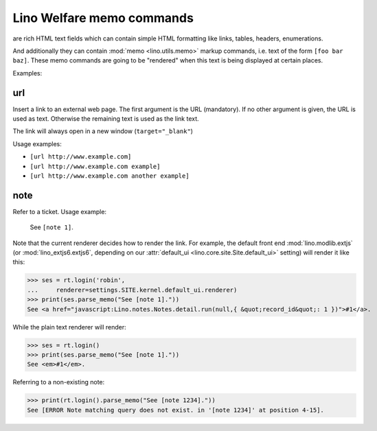 .. doctest docs/specs/memo.rst
.. _welfare.specs.memo:

==========================
Lino Welfare memo commands
==========================

.. doctest init:

    >>> from lino import startup
    >>> startup('lino_book.projects.gerd.settings.demo')
    >>> from lino.api.doctest import *




are rich HTML text
fields which can contain simple HTML formatting like links, tables,
headers, enumerations.

And additionally they can contain :mod:`memo <lino.utils.memo>` markup
commands, i.e. text of the form ``[foo bar baz]``. These memo commands
are going to be "rendered" when this text is being displayed at
certain places.

Examples:


url
===

Insert a link to an external web page. The first argument is the URL
(mandatory). If no other argument is given, the URL is used as
text. Otherwise the remaining text is used as the link text.

The link will always open in a new window (``target="_blank"``)

Usage examples:

- ``[url http://www.example.com]``
- ``[url http://www.example.com example]``
- ``[url http://www.example.com another example]``

..  test:
    >>> ses = rt.login()
    >>> print(ses.parse_memo("See [url http://www.example.com]."))
    See <a href="http://www.example.com" target="_blank">http://www.example.com</a>.
    >>> print(ses.parse_memo("See [url http://www.example.com example]."))
    See <a href="http://www.example.com" target="_blank">example</a>.
    
    >>> print(ses.parse_memo("""See [url https://www.example.com
    ... another example]."""))
    See <a href="https://www.example.com" target="_blank">another example</a>.

    A possible situation is that you forgot the space:
    
    >>> print(ses.parse_memo("See [urlhttp://www.example.com]."))
    See [urlhttp://www.example.com].
   

.. _memo.note:

note
======

Refer to a ticket. Usage example: 

  See ``[note 1]``.

Note that the current renderer decides how to render the link. For
example, the default front end :mod:`lino.modlib.extjs` (or
:mod:`lino_extjs6.extjs6`, depending on our :attr:`default_ui
<lino.core.site.Site.default_ui>` setting) will render it like this:

>>> ses = rt.login('robin',
...     renderer=settings.SITE.kernel.default_ui.renderer)
>>> print(ses.parse_memo("See [note 1]."))
See <a href="javascript:Lino.notes.Notes.detail.run(null,{ &quot;record_id&quot;: 1 })">#1</a>.

While the plain text renderer will render:

>>> ses = rt.login()
>>> print(ses.parse_memo("See [note 1]."))
See <em>#1</em>.

Referring to a non-existing note:

>>> print(rt.login().parse_memo("See [note 1234]."))
See [ERROR Note matching query does not exist. in '[note 1234]' at position 4-15].


